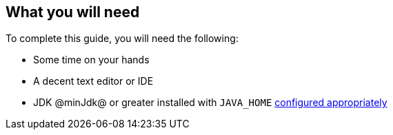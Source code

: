 == What you will need

To complete this guide, you will need the following:

* Some time on your hands
* A decent text editor or IDE
* JDK @minJdk@ or greater installed with `JAVA_HOME` https://www.baeldung.com/java-home-on-windows-7-8-10-mac-os-x-linux[configured appropriately]
